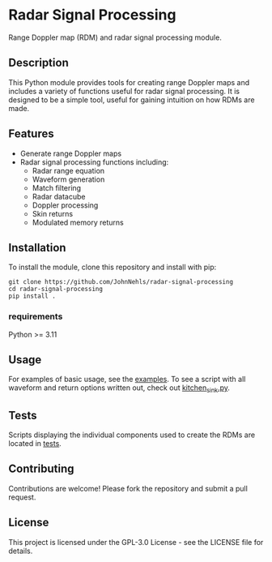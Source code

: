 * Radar Signal Processing
Range Doppler map (RDM) and radar signal processing module.

** Description
This Python module provides tools for creating range Doppler maps and includes a variety of functions useful for radar signal processing. It is designed to be a simple tool, useful for gaining intuition on how RDMs are made.

** Features
- Generate range Doppler maps
- Radar signal processing functions including:
   - Radar range equation
   - Waveform generation
   - Match filtering
   - Radar datacube
   - Doppler processing
   - Skin returns
   - Modulated memory returns

** Installation
To install the module, clone this repository and install with pip:
#+BEGIN_SRC shell
git clone https://github.com/JohnNehls/radar-signal-processing
cd radar-signal-processing
pip install .
#+END_SRC

*** requirements
Python >= 3.11

** Usage
For examples of basic usage, see the [[file:examples][examples]]. To see a script with all waveform and return options written out, check out [[file:examples/kitchen_sink.py][kitchen_sink.py]].

** Tests
Scripts displaying the individual components used to create the RDMs are located in [[file:tests][tests]].

** Contributing
Contributions are welcome! Please fork the repository and submit a pull request.

** License
This project is licensed under the GPL-3.0 License - see the LICENSE file for details.
